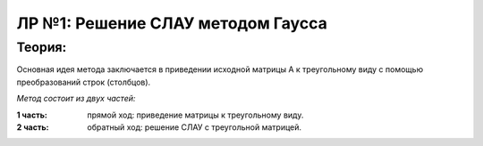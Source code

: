 ЛР №1: Решение СЛАУ методом Гаусса
==================================

Теория:
-------
Основная идея метода заключается в приведении исходной матрицы А к треугольному виду с помощью преобразований строк (столбцов).

*Метод состоит из двух частей:*

:1 часть: прямой ход: приведение матрицы к треугольному виду.

:2 часть: обратный ход: решение СЛАУ с треугольной матрицей.